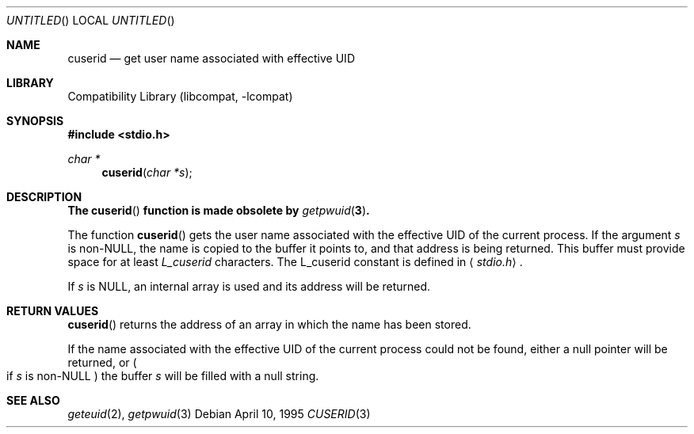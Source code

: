 .\"
.\" Copyright (c) 1995 Joerg Wunsch
.\"
.\" All rights reserved.
.\"
.\" Redistribution and use in source and binary forms, with or without
.\" modification, are permitted provided that the following conditions
.\" are met:
.\" 1. Redistributions of source code must retain the above copyright
.\"    notice, this list of conditions and the following disclaimer.
.\" 2. Redistributions in binary form must reproduce the above copyright
.\"    notice, this list of conditions and the following disclaimer in the
.\"    documentation and/or other materials provided with the distribution.
.\" 3. All advertising materials mentioning features or use of this software
.\"    must display the following acknowledgement:
.\" This product includes software developed by Joerg Wunsch
.\" 4. The name of the developer may not be used to endorse or promote
.\"    products derived from this software without specific prior written
.\"    permission.
.\"
.\" THIS SOFTWARE IS PROVIDED BY THE DEVELOPERS ``AS IS'' AND ANY EXPRESS OR
.\" IMPLIED WARRANTIES, INCLUDING, BUT NOT LIMITED TO, THE IMPLIED WARRANTIES
.\" OF MERCHANTABILITY AND FITNESS FOR A PARTICULAR PURPOSE ARE DISCLAIMED.
.\" IN NO EVENT SHALL THE DEVELOPERS BE LIABLE FOR ANY DIRECT, INDIRECT,
.\" INCIDENTAL, SPECIAL, EXEMPLARY, OR CONSEQUENTIAL DAMAGES (INCLUDING, BUT
.\" NOT LIMITED TO, PROCUREMENT OF SUBSTITUTE GOODS OR SERVICES; LOSS OF USE,
.\" DATA, OR PROFITS; OR BUSINESS INTERRUPTION) HOWEVER CAUSED AND ON ANY
.\" THEORY OF LIABILITY, WHETHER IN CONTRACT, STRICT LIABILITY, OR TORT
.\" (INCLUDING NEGLIGENCE OR OTHERWISE) ARISING IN ANY WAY OUT OF THE USE OF
.\" THIS SOFTWARE, EVEN IF ADVISED OF THE POSSIBILITY OF SUCH DAMAGE.
.\"
.\" $FreeBSD$
.\"
.Dd April 10, 1995
.Os
.Dt CUSERID 3
.Sh NAME
.Nm cuserid
.Nd get user name associated with effective UID
.Sh LIBRARY
.Lb libcompat
.Sh SYNOPSIS
.Fd #include <stdio.h>
.Ft char *
.Fn cuserid "char *s"
.Sh DESCRIPTION
.Bf -symbolic
The
.Fn cuserid
function is made obsolete by
.Xr getpwuid 3 .
.Ef
.Pp
The function
.Fn cuserid
gets the user name associated with the effective UID of the current
process.  If the argument
.Fa s
is non-NULL, the name is copied to the buffer it points to,
and that address is being returned.  This buffer must provide space
for at least
.Em L_cuserid
characters.
The L_cuserid constant is defined in
.Aq Pa stdio.h .
.Pp
If
.Fa s
is NULL, an internal array is used and its address will be returned.
.Sh RETURN VALUES
.Fn cuserid
returns the address of an array in which the name has been stored.
.Pp
If the name associated with the effective UID of the current process
could not be found, either a null pointer will be returned, or
.Po
if
.Fa s
is non-NULL
.Pc
the buffer
.Fa s
will be filled with a null string.
.Sh SEE ALSO
.Xr geteuid 2 ,
.Xr getpwuid 3
